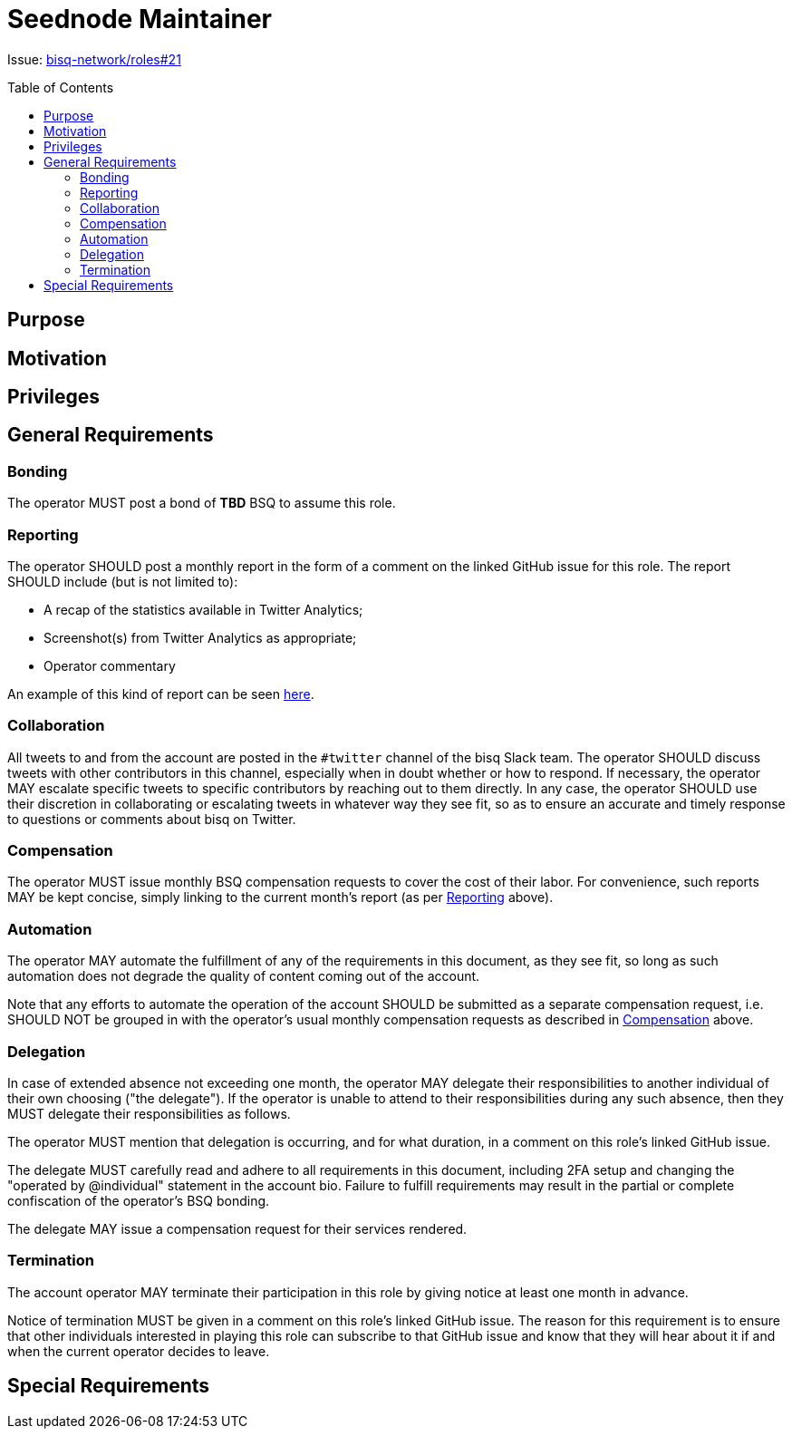 = Seednode Maintainer
:toc:
:toclevels: 4
:toc-placement!:

Issue: https://github.com/bisq-network/roles/issues/21[bisq-network/roles#21]

toc::[]

== Purpose


== Motivation


== Privileges


== General Requirements

=== Bonding
The operator MUST post a bond of **TBD** BSQ to assume this role.

=== Reporting
The operator SHOULD post a monthly report in the form of a comment on the linked GitHub issue for this role. The report SHOULD include (but is not limited to):

 - A recap of the statistics available in Twitter Analytics;
 - Screenshot(s) from Twitter Analytics as appropriate;
 - Operator commentary

An example of this kind of report can be seen https://github.com/bisq-network/roles/issues/21#issuecomment-348463070[here].

=== Collaboration
All tweets to and from the account are posted in the `#twitter` channel of the bisq Slack team. The operator SHOULD discuss tweets with other contributors in this channel, especially when in doubt whether or how to respond. If necessary, the operator MAY escalate specific tweets to specific contributors by reaching out to them directly. In any case, the operator SHOULD use their discretion in collaborating or escalating tweets in whatever way they see fit, so as to ensure an accurate and timely response to questions or comments about bisq on Twitter.

=== Compensation
The operator MUST issue monthly BSQ compensation requests to cover the cost of their labor. For convenience, such reports MAY be kept concise, simply linking to the current month's report (as per link:#reporting[Reporting] above).

=== Automation
The operator MAY automate the fulfillment of any of the requirements in this document, as they see fit, so long as such automation does not degrade the quality of content coming out of the account.

Note that any efforts to automate the operation of the account SHOULD be submitted as a separate compensation request, i.e. SHOULD NOT be grouped in with the operator's usual monthly compensation requests as described in link:#compensation[Compensation] above.

=== Delegation
In case of extended absence not exceeding one month, the operator MAY delegate their responsibilities to another individual of their own choosing ("the delegate"). If the operator is unable to attend to their responsibilities during any such absence, then they MUST delegate their responsibilities as follows.

The operator MUST mention that delegation is occurring, and for what duration, in a comment on this role's linked GitHub issue.

The delegate MUST carefully read and adhere to all requirements in this document, including 2FA setup and changing the "operated by @individual" statement in the account bio. Failure to fulfill requirements may result in the partial or complete confiscation of the operator's BSQ bonding.

The delegate MAY issue a compensation request for their services rendered.

=== Termination
The account operator MAY terminate their participation in this role by giving notice at least one month in advance.

Notice of termination MUST be given in a comment on this role's linked GitHub issue. The reason for this requirement is to ensure that other individuals interested in playing this role can subscribe to that GitHub issue and know that they will hear about it if and when the current operator decides to leave.


== Special Requirements


